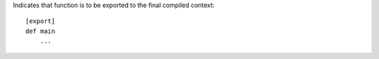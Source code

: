 Indicates that function is to be exported to the final compiled context::

    [export]
    def main
        ...



